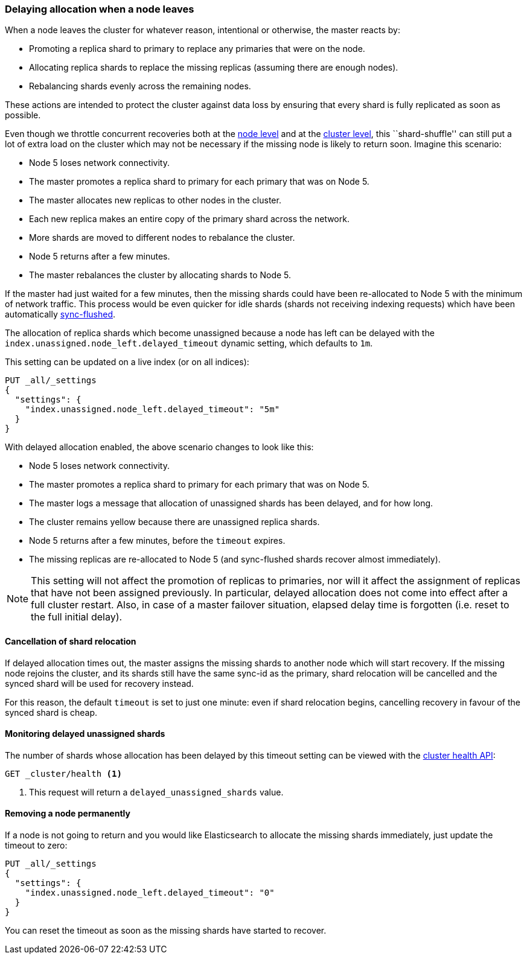 [[delayed-allocation]]
=== Delaying allocation when a node leaves

When a node leaves the cluster for whatever reason, intentional or otherwise,
the master reacts by:

* Promoting a replica shard to primary to replace any primaries that were on the node.
* Allocating replica shards to replace the missing replicas (assuming there are enough nodes).
* Rebalancing shards evenly across the remaining nodes.

These actions are intended to protect the cluster against data loss by
ensuring that every shard is fully replicated as soon as possible.

Even though we throttle concurrent recoveries both at the
<<recovery,node level>> and at the <<shards-allocation,cluster level>>, this
``shard-shuffle'' can still put a lot of extra load on the cluster which
may not be necessary if the missing node is likely to return soon. Imagine
this scenario:

* Node 5 loses network connectivity.
* The master promotes a replica shard to primary for each primary that was on Node 5.
* The master allocates new replicas to other nodes in the cluster.
* Each new replica makes an entire copy of the primary shard across the network.
* More shards are moved to different nodes to rebalance the cluster.
* Node 5 returns after a few minutes.
* The master rebalances the cluster by allocating shards to Node 5.

If the master had just waited for a few minutes, then the missing shards could
have been re-allocated to Node 5 with the minimum of network traffic.  This
process would be even quicker for idle shards (shards not receiving indexing
requests) which have been automatically <<indices-synced-flush-api,sync-flushed>>.

The allocation of replica shards which become unassigned because a node has
left can be delayed with the `index.unassigned.node_left.delayed_timeout`
dynamic setting, which defaults to `1m`.

This setting can be updated on a live index (or on all indices):

[source,console]
------------------------------
PUT _all/_settings
{
  "settings": {
    "index.unassigned.node_left.delayed_timeout": "5m"
  }
}
------------------------------
// TEST[s/^/PUT test\n/]

With delayed allocation enabled, the above scenario changes to look like this:

* Node 5 loses network connectivity.
* The master promotes a replica shard to primary for each primary that was on Node 5.
* The master logs a message that allocation of unassigned shards has been delayed, and for how long.
* The cluster remains yellow because there are unassigned replica shards.
* Node 5 returns after a few minutes, before the `timeout` expires.
* The missing replicas are re-allocated to Node 5 (and sync-flushed shards recover almost immediately).

NOTE: This setting will not affect the promotion of replicas to primaries, nor
will it affect the assignment of replicas that have not been assigned
previously. In particular, delayed allocation does not come into effect after a full cluster restart.
Also, in case of a master failover situation, elapsed delay time is forgotten
(i.e. reset to the full initial delay).

==== Cancellation of shard relocation

If delayed allocation times out, the master assigns the missing shards to
another node which will start recovery.  If the missing node rejoins the
cluster, and its shards still have the same sync-id as the primary, shard
relocation will be cancelled and the synced shard will be used for recovery
instead.

For this reason, the default `timeout` is set to just one minute: even if shard
relocation begins, cancelling recovery in favour of the synced shard is cheap.

==== Monitoring delayed unassigned shards

The number of shards whose allocation has been delayed by this timeout setting
can be viewed with the <<cluster-health,cluster health API>>:

[source,console]
------------------------------
GET _cluster/health <1>
------------------------------

<1> This request will return a `delayed_unassigned_shards` value.

==== Removing a node permanently

If a node is not going to return and you would like Elasticsearch to allocate
the missing shards immediately, just update the timeout to zero:


[source,console]
------------------------------
PUT _all/_settings
{
  "settings": {
    "index.unassigned.node_left.delayed_timeout": "0"
  }
}
------------------------------
// TEST[s/^/PUT test\n/]

You can reset the timeout as soon as the missing shards have started to recover.
